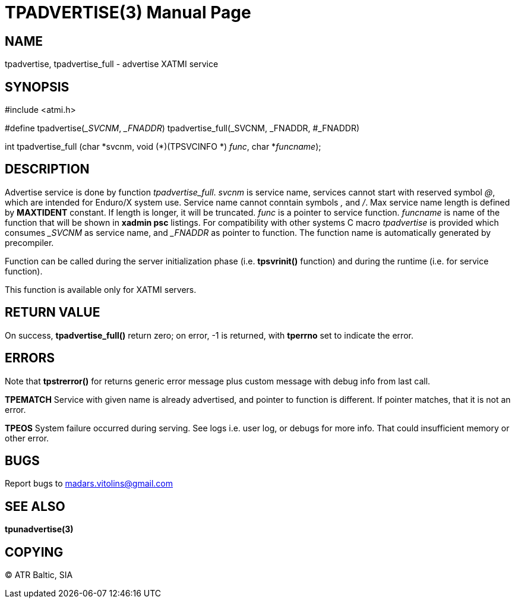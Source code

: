 TPADVERTISE(3)
==============
:doctype: manpage


NAME
----
tpadvertise, tpadvertise_full - advertise XATMI service


SYNOPSIS
--------
#include <atmi.h>

#define tpadvertise('_SVCNM', '_FNADDR') tpadvertise_full(_SVCNM, _FNADDR, #_FNADDR)

int tpadvertise_full (char \*svcnm, void (*)(TPSVCINFO *) 'func', char *'funcname');

DESCRIPTION
-----------
Advertise service is done by function 'tpadvertise_full'. 'svcnm' is service name, services cannot start with reserved symbol '@', which are intended for Enduro/X system use. Service name cannot conntain symbols ',' and '/'. Max service name length is defined by *MAXTIDENT* constant. If length is longer, it will be truncated. 'func' is a pointer to service function. 'funcname' is name of the function that will be shown in *xadmin psc* listings. For compatibility with other systems C macro 'tpadvertise' is provided which consumes '_SVCNM' as service name, and '_FNADDR' as pointer to function. The function name is automatically generated by precompiler.

Function can be called during the server initialization phase (i.e. *tpsvrinit()* function) and during the runtime (i.e. for service function).

This function is available only for XATMI servers.

RETURN VALUE
------------
On success, *tpadvertise_full()* return zero; on error, -1 is returned, with *tperrno* set to indicate the error.


ERRORS
------
Note that *tpstrerror()* for returns generic error message plus custom message with debug info from last call.

*TPEMATCH* Service with given name is already advertised, and pointer to function is different. If pointer matches, that it is not an error.

*TPEOS* System failure occurred during serving. See logs i.e. user log, or debugs for more info. That could insufficient memory or other error.

BUGS
----
Report bugs to madars.vitolins@gmail.com

SEE ALSO
--------
*tpunadvertise(3)*

COPYING
-------
(C) ATR Baltic, SIA

